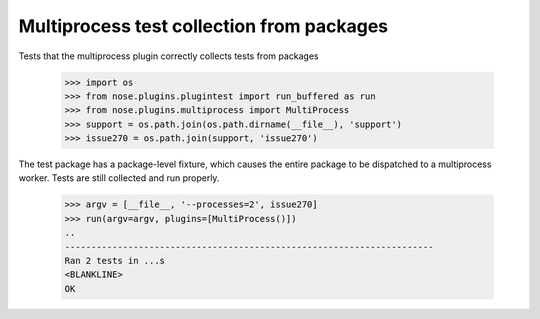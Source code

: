 Multiprocess test collection from packages
------------------------------------------

Tests that the multiprocess plugin correctly collects tests from packages

    >>> import os
    >>> from nose.plugins.plugintest import run_buffered as run
    >>> from nose.plugins.multiprocess import MultiProcess
    >>> support = os.path.join(os.path.dirname(__file__), 'support')
    >>> issue270 = os.path.join(support, 'issue270')

The test package has a package-level fixture, which causes the entire package
to be dispatched to a multiprocess worker. Tests are still collected and run
properly.

    >>> argv = [__file__, '--processes=2', issue270]
    >>> run(argv=argv, plugins=[MultiProcess()])
    ..
    ----------------------------------------------------------------------
    Ran 2 tests in ...s
    <BLANKLINE>
    OK

